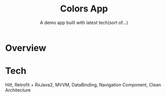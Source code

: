 #+title: Colors App
#+subtitle: A demo app built with latest tech(sort of...)

* Overview

* Tech
  Hilt, Retrofit + RxJava2, MVVM, DataBinding, Navigation Component, Clean Architecture
